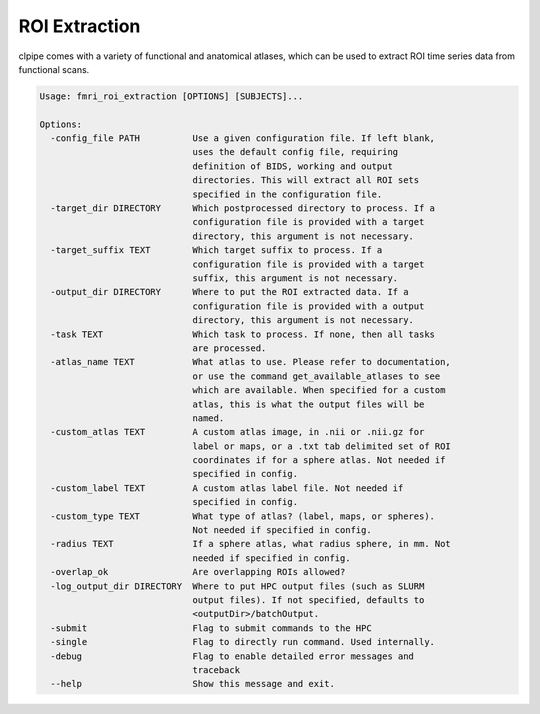 =======================
ROI Extraction
=======================


clpipe comes with a variety of functional and anatomical atlases, which can be used to extract ROI time series data from functional scans.

.. code-block:: console

    Usage: fmri_roi_extraction [OPTIONS] [SUBJECTS]...

    Options:
      -config_file PATH          Use a given configuration file. If left blank,
                                 uses the default config file, requiring
                                 definition of BIDS, working and output
                                 directories. This will extract all ROI sets
                                 specified in the configuration file.
      -target_dir DIRECTORY      Which postprocessed directory to process. If a
                                 configuration file is provided with a target
                                 directory, this argument is not necessary.
      -target_suffix TEXT        Which target suffix to process. If a
                                 configuration file is provided with a target
                                 suffix, this argument is not necessary.
      -output_dir DIRECTORY      Where to put the ROI extracted data. If a
                                 configuration file is provided with a output
                                 directory, this argument is not necessary.
      -task TEXT                 Which task to process. If none, then all tasks
                                 are processed.
      -atlas_name TEXT           What atlas to use. Please refer to documentation,
                                 or use the command get_available_atlases to see
                                 which are available. When specified for a custom
                                 atlas, this is what the output files will be
                                 named.
      -custom_atlas TEXT         A custom atlas image, in .nii or .nii.gz for
                                 label or maps, or a .txt tab delimited set of ROI
                                 coordinates if for a sphere atlas. Not needed if
                                 specified in config.
      -custom_label TEXT         A custom atlas label file. Not needed if
                                 specified in config.
      -custom_type TEXT          What type of atlas? (label, maps, or spheres).
                                 Not needed if specified in config.
      -radius TEXT               If a sphere atlas, what radius sphere, in mm. Not
                                 needed if specified in config.
      -overlap_ok                Are overlapping ROIs allowed?
      -log_output_dir DIRECTORY  Where to put HPC output files (such as SLURM
                                 output files). If not specified, defaults to
                                 <outputDir>/batchOutput.
      -submit                    Flag to submit commands to the HPC
      -single                    Flag to directly run command. Used internally.
      -debug                     Flag to enable detailed error messages and
                                 traceback
      --help                     Show this message and exit.




